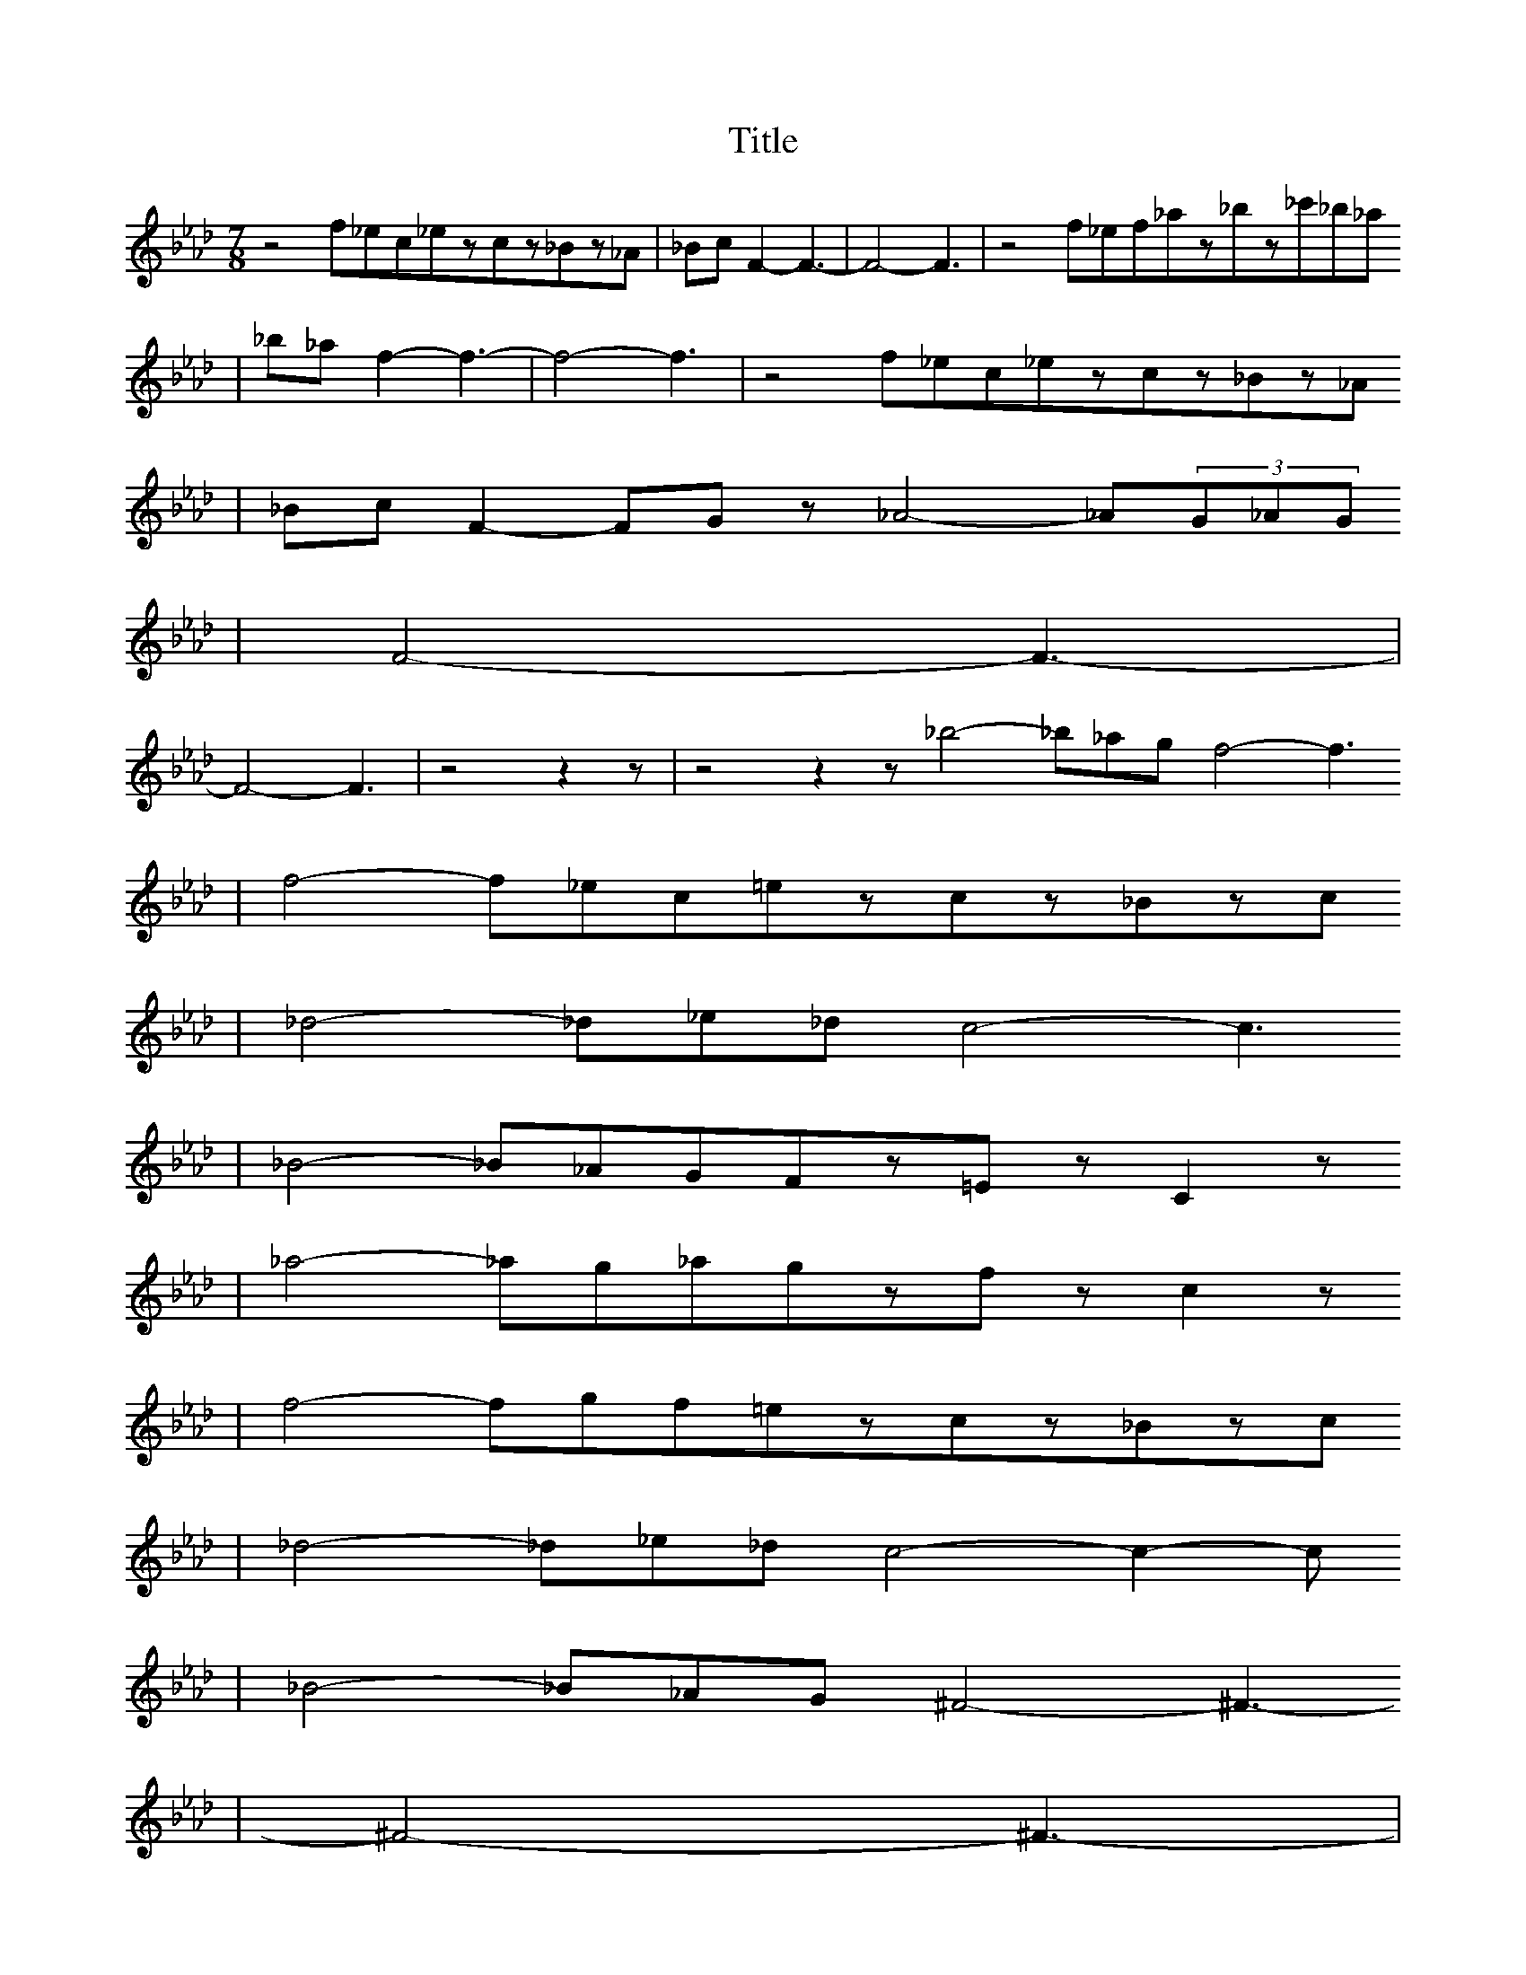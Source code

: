 X:1
T:Title
L:1/8
M:7/8
K:Ab
V:1
z4f_ec_ezcz_Bz_A|_BcF2-F3-|F4-F3|z4f_ef_az_bz_c'_b_a
%Error : Bar 3 is 7/4 not 7/8
|%4
_b_af2-f3-|f4-f3|z4f_ec_ezcz_Bz_A
%Error : Bar 6 is 7/4 not 7/8
|_BcF2-FGz_A4-_A(3G_AG
%Error : Bar 7 is 7/4 not 7/8
|F4-F3-|%9
F4-F3|z4z2z|z4z2z_b4-_b_agf4-f3
%Error : Bar 11 is 21/8 not 7/8
|f4-f_ec=ezcz_Bzc
%Error : Bar 12 is 7/4 not 7/8
|%13
_d4-_d_e_dc4-c3
%Error : Bar 13 is 7/4 not 7/8
|_B4-_B_AGFz=EzC2z
%Error : Bar 14 is 7/4 not 7/8
|_a4-_ag_agzfzc2z
%Error : Bar 15 is 7/4 not 7/8
|%16
f4-fgf=ezcz_Bzc
%Error : Bar 16 is 7/4 not 7/8
|_d4-_d_e_dc4-c2-c
%Error : Bar 17 is 7/4 not 7/8
|_B4-_B_AG^F4-^F3-
%Error : Bar 18 is 7/4 not 7/8
|^F4-^F3-|%20
^F4-^F3||%22

